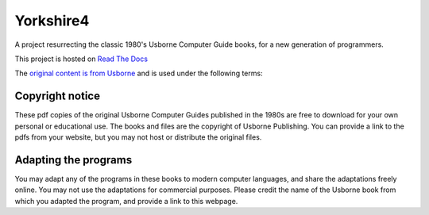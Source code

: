 ==========
Yorkshire4
==========

A project resurrecting the classic 1980's Usborne Computer Guide books, for a
new generation of programmers.

This project is hosted on `Read The Docs <https://yorkshire4.readthedocs.io>`__

The `original content is from Usborne <https://usborne.com/browse-books/features/computer-and-coding-books>`__ and is used under the following terms:

Copyright notice
----------------

These pdf copies of the original Usborne Computer Guides published in the 1980s are free to download for your own personal or educational use. The books and files are the copyright of Usborne Publishing. You can provide a link to the pdfs from your website, but you may not host or distribute the original files.

Adapting the programs
---------------------

You may adapt any of the programs in these books to modern computer languages, and share the adaptations freely online. You may not use the adaptations for commercial purposes. Please credit the name of the Usborne book from which you adapted the program, and provide a link to this webpage.



